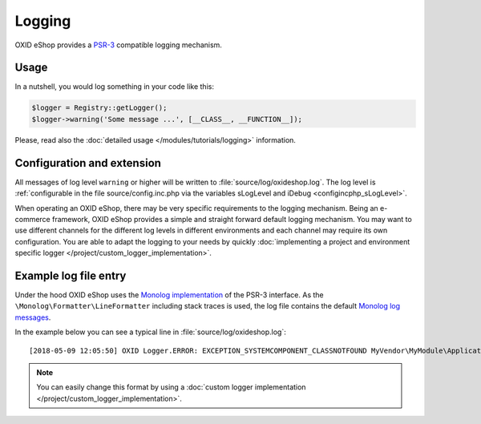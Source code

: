 Logging
=======

OXID eShop provides a `PSR-3 <https://github.com/php-fig/fig-standards/blob/master/accepted/PSR-3-logger-interface.md>`__
compatible logging mechanism.

Usage
-----

In a nutshell, you would log something in your code like this:

.. code:: php

        $logger = Registry::getLogger();
        $logger->warning('Some message ...', [__CLASS__, __FUNCTION__]);

Please, read also the :doc:`detailed usage </modules/tutorials/logging>` information.


Configuration and extension
---------------------------

All messages of log level ``warning`` or higher will be written to :file:`source/log/oxideshop.log`.
The log level is :ref:`configurable in the file source/config.inc.php via the variables sLogLevel and iDebug <configincphp_sLogLevel>`.

When operating an OXID eShop, there may be very specific requirements to the logging mechanism.
Being an e-commerce framework, OXID eShop provides a simple and straight forward default logging mechanism.
You may want to use different channels for the different log levels in different environments and each channel may
require its own configuration.
You are able to adapt the logging to your needs by quickly :doc:`implementing a project and environment specific logger </project/custom_logger_implementation>`.

Example log file entry
----------------------

Under the hood OXID eShop uses the `Monolog implementation <https://github.com/Seldaek/monolog>`__ of the PSR-3 interface.
As the ``\Monolog\Formatter\LineFormatter`` including stack traces is used, the log file contains the default
`Monolog log messages <https://github.com/Seldaek/monolog/blob/master/doc/message-structure.md>`__.

In the example below you can see a typical line in :file:`source/log/oxideshop.log`:

::

    [2018-05-09 12:05:50] OXID Logger.ERROR: EXCEPTION_SYSTEMCOMPONENT_CLASSNOTFOUND MyVendor\MyModule\Application\Foo ["[object] (OxidEsales\\Eshop\\Core\\Exception\\SystemComponentException(code: 0): EXCEPTION_SYSTEMCOMPONENT_CLASSNOTFOUND MyVendor\\MyModule\\Application\\Foo at /var/www/oxideshop/source/Core/UtilsObject.php:222)\n[stacktrace]\n#0 /var/www/oxideshop/source/oxfunctions.php(101): OxidEsales\\EshopCommunity\\Core\\UtilsObject->oxNew('MyVendor\\\\MyModu...')\n#1 /var/www/oxideshop/source/Application/Controller/ArticleDetailsController.php(208): oxNew('MyVendor\\\\MyModu...')\n#2 /var/www/oxideshop/source/Core/ViewConfig.php(955): OxidEsales\\EshopCommunity\\Application\\Controller\\ArticleDetailsController->getNavigationParams()\n#3 /var/www/oxideshop/source/tmp/smarty/6ce77b7a9d9444335a4b8f5ea13cf8cb^%%08^08A^08ABD53A%%details.tpl.php(11): OxidEsales\\EshopCommunity\\Core\\ViewConfig->getNavUrlParams()\n#4 /var/www/oxideshop/vendor/smarty/smarty/libs/Smarty.class.php(1270): include('/var/www/oxides...')\n#5 /var/www/oxideshop/source/Core/ShopControl.php(488): Smarty->fetch('page/details/de...', 'ox|0|0|0|0|85b4...')\n#6 /var/www/oxideshop/source/Core/ShopControl.php(344): OxidEsales\\EshopCommunity\\Core\\ShopControl->_render(Object(OxidEsales\\Eshop\\Application\\Controller\\ArticleDetailsController))\n#7 /var/www/oxideshop/source/Core/ShopControl.php(276): OxidEsales\\EshopCommunity\\Core\\ShopControl->formOutput(Object(OxidEsales\\Eshop\\Application\\Controller\\ArticleDetailsController))\n#8 /var/www/oxideshop/source/Core/ShopControl.php(137): OxidEsales\\EshopCommunity\\Core\\ShopControl->_process('OxidEsales\\\\Esho...', NULL, NULL, NULL)\n#9 /var/www/oxideshop/source/Core/Oxid.php(26): OxidEsales\\EshopCommunity\\Core\\ShopControl->start()\n#10 /var/www/oxideshop/source/index.php(15): OxidEsales\\EshopCommunity\\Core\\Oxid::run()\n#11 /var/www/oxideshop/source/oxseo.php(28): require('/var/www/oxides...')\n#12 {main}\n"] []


.. note::

    You can easily change this format by using a :doc:`custom logger implementation </project/custom_logger_implementation>`.
